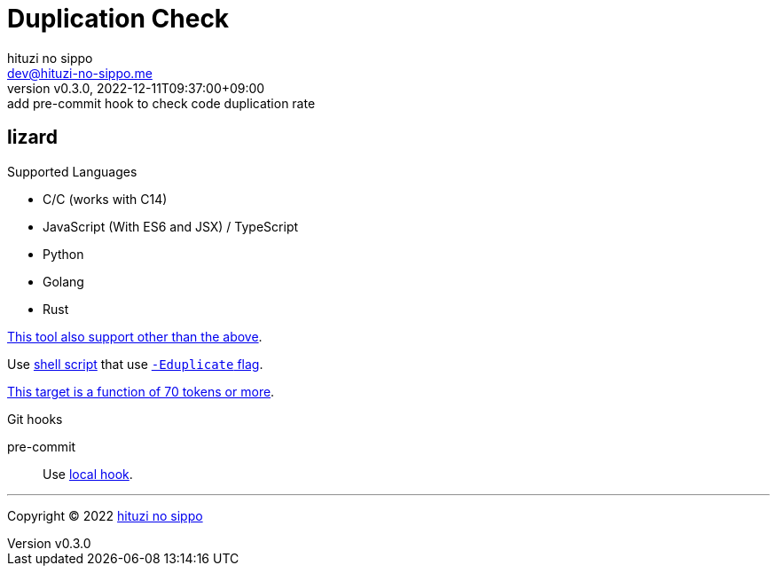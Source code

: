 = Duplication Check
:author: hituzi no sippo
:email: dev@hituzi-no-sippo.me
:revnumber: v0.3.0
:revdate: 2022-12-11T09:37:00+09:00
:revremark: add pre-commit hook to check code duplication rate
:description: README
:copyright: Copyright (C) 2022 {author}
// Custom Attributes
:creation_date: 2022-12-10T18:01:43+09:00
:root_directory: ../../..
:script_directory: {root_directory}/scripts/code-analyze
:pre_commit_config_file: {root_directory}/.pre-commit-config.yaml

:lizard_url: https://github.com/terryyin/lizard
:lizard_link: link:{lizard_url}[lizard^]
== lizard

.Supported Languages
* C/C++ (works with C++14)
* JavaScript (With ES6 and JSX) / TypeScript
* Python
* Golang
* Rust

link:{lizard_url}[This tool also support other than the above^].

Use link:{script_directory}/check-duplication-rate.sh[
shell script^] that use link:{lizard_url}#code-duplicate-detector[
`-Eduplicate` flag^].

link:{lizard_url}/blob/27642d4ad40c885850bf8a4a0d533244e4cce3ea/lizard_ext/lizardduplicate.py#L237[
This target is a function of 70 tokens or more^].

.Git hooks
pre-commit::
  Use link:{pre_commit_config_file}#:~:text=id%3A%20check%2Dcode%2Dduplication%2Drate[
  local hook^].


'''

:author_link: link:https://github.com/hituzi-no-sippo[{author}^]
Copyright (C) 2022 {author_link}
